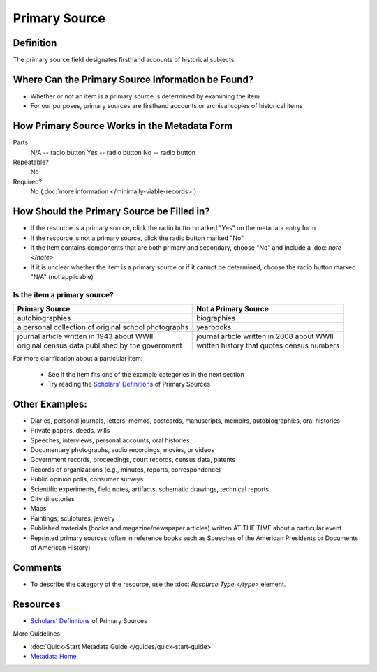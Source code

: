 ##############
Primary Source
##############


.. _psource-definition:

**********
Definition
**********

The primary source field designates firsthand accounts of historical subjects.


.. _psource-sources:

******************************************
Where Can the Primary Source Information be Found?
******************************************

-   Whether or not an item is a primary source is determined by
    examining the item
-   For our purposes, primary sources are firsthand accounts or archival
    copies of historical items


.. _psource-form:

*********************************************
How Primary Source Works in the Metadata Form
*********************************************

.. image:: ../_static/images/edit-primary-source.png
   :alt: Screenshot of primary source element in metadata editing system.

Parts:
	N/A -- radio button
	Yes -- radio button
	No -- radio button

Repeatable?
    No

Required?
	 No (:doc:`more information </minimally-viable-records>`)

	 
.. _psource-fill:

*******************************************
How Should the Primary Source be Filled in?
*******************************************

-   If the resource is a primary source, click the radio button marked
    "Yes" on the metadata entry form
-   If the resource is not a primary source, click the radio button
    marked "No"
-   If the item contains components that are both primary and secondary,
    choose "No" and include a :doc: `note </note>`
-   If it is unclear whether the item is a primary source or if it
    cannot be determined, choose the radio button marked "N/A" (not
    applicable)


Is the item a primary source?
=============================


+---------------------------------------------------------------+-------------------------------------------------------+
| **Primary Source**                                            | **Not a Primary Source**                              |
+===============================================================+=======================================================+
|autobiographies                                                |biographies                                            |
+---------------------------------------------------------------+-------------------------------------------------------+
|a personal collection of original school photographs           |yearbooks                                              |
+---------------------------------------------------------------+-------------------------------------------------------+
|journal article written in 1943 about WWII                     |journal article written in 2008 about WWII             |
+---------------------------------------------------------------+-------------------------------------------------------+
|original census data published by the government               |written history that quotes census numbers             |
+---------------------------------------------------------------+-------------------------------------------------------+

For more clarification about a particular item:

    -   See if the item fits one of the example categories in the next section
    -   Try reading the `Scholars' Definitions <https://library.unt.edu/digital-projects-unit/metadata/primary-sources-definition/>`_ of Primary Sources



.. _psource-examples:

***************
Other Examples:
***************

-   Diaries, personal journals, letters, memos, postcards, manuscripts,
    memoirs, autobiographies, oral histories
-   Private papers, deeds, wills
-   Speeches, interviews, personal accounts, oral histories
-   Documentary photographs, audio recordings, movies, or videos
-   Government records, proceedings, court records, census data, patents
-   Records of organizations (e.g., minutes, reports, correspondence)
-   Public opinion polls, consumer surveys
-   Scientific experiments, field notes, artifacts, schematic drawings,
    technical reports
-   City directories
-   Maps
-   Paintings, sculptures, jewelry
-   Published materials (books and magazine/newspaper articles) written
    AT THE TIME about a particular event
-   Reprinted primary sources (often in reference books such as Speeches
    of the American Presidents or Documents of American History)


.. _psource-comments:

********
Comments
********

-   To describe the category of the resource, use the :doc: `Resource Type </type>` element.



.. _psource-resources:

*********
Resources
*********

-   `Scholars' Definitions <https://library.unt.edu/digital-projects-unit/metadata/primary-sources-definition/>`_ of Primary Sources


More Guidelines:

-   :doc:`Quick-Start Metadata Guide </guides/quick-start-guide>`
-   `Metadata Home <https://library.unt.edu/metadata/>`_